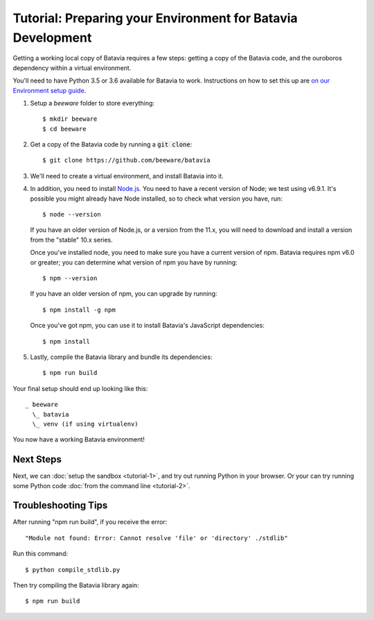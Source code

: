 Tutorial: Preparing your Environment for Batavia Development
============================================================

Getting a working local copy of Batavia requires a few steps: getting a copy of
the Batavia code, and the ouroboros dependency within a virtual environment.

You'll need to have Python 3.5 or 3.6 available for Batavia to work. Instructions on
how to set this up are `on our Environment setup guide
<http://beeware.org/contributing/how/first-time/setup/>`_.

1. Setup a `beeware` folder to store everything::

   $ mkdir beeware
   $ cd beeware

2. Get a copy of the Batavia code by running a :code:`git clone`::

   $ git clone https://github.com/beeware/batavia

3. We'll need to create a virtual environment, and install Batavia into it.

.. tabs::

    .. group-tab:: Linux

        .. code-block:: bash

           $ python3.5 -m venv venv
           $ . venv/bin/activate
           $ cd batavia
           $ pip install -e .

    .. group-tab:: MacOS

        .. code-block:: bash

           $ python3.5 -m venv venv
           $ . venv/bin/activate
           $ cd batavia
           $ pip install -e .

     .. group-tab:: Windows

           > py -3.5 -m venv venv
           > venv\Scripts\activate
           > cd batavia
           > pip install -e .

     .. group-tab:: Windows (with only conda installed)

           > pip install virtualenvwrapper-win
           > mkvirtualenv venv
           > workon venv
           > cd batavia
           > pip install -e .

4. In addition, you need to install `Node.js <https://nodejs.org>`_. You need
   to have a recent version of Node; we test using v6.9.1. It's possible you
   might already have Node installed, so to check what version you have, run::

   $ node --version

   If you have an older version of Node.js, or a version from the 11.x,
   you will need to download and install a version from the "stable" 10.x series.

   Once you've installed node, you need to make sure you have a current version
   of npm. Batavia requires npm v6.0 or greater; you can determine what version
   of npm you have by running::

   $ npm --version

   If you have an older version of npm, you can upgrade by running::

   $ npm install -g npm

   Once you've got npm, you can use it to install Batavia's JavaScript
   dependencies::

   $ npm install


5. Lastly, compile the Batavia library and bundle its dependencies::

   $ npm run build

Your final setup should end up looking like this::

  _ beeware
    \_ batavia
    \_ venv (if using virtualenv)

You now have a working Batavia environment!

Next Steps
----------

Next, we can :doc:`setup the sandbox <tutorial-1>`, and try out running Python
in your browser. Or your can try running some Python code :doc:`from the
command line <tutorial-2>`.

Troubleshooting Tips
--------------------

After running "npm run build", if  you receive the error::

   "Module not found: Error: Cannot resolve 'file' or 'directory' ./stdlib"

Run this command::

   $ python compile_stdlib.py

Then try compiling the Batavia library again::

   $ npm run build
